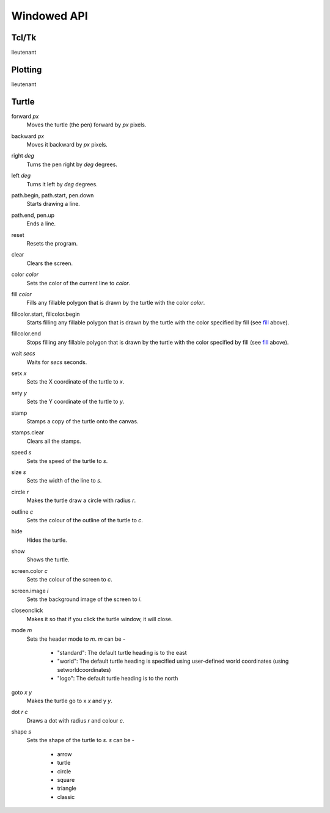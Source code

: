 Windowed API
============

Tcl/Tk
------

lieutenant

Plotting
--------

lieutenant

Turtle
------

.. _forward:

forward *px*
   Moves the turtle (the pen) forward by *px* pixels.

.. _backward:

backward *px*
   Moves it backward by *px* pixels.

.. _right:

right *deg*
   Turns the pen right by *deg* degrees.

.. _left:

left *deg*
   Turns it left by *deg* degrees.

.. _path_begin:

path.begin, path.start, pen.down
   Starts drawing a line.

.. _path_end

path.end, pen.up
   Ends a line.

.. _reset:

reset
   Resets the program.

.. _clear:

clear
   Clears the screen.

.. _color:

color *color*
   Sets the color of the current line to *color*.

.. _fill:

fill *color*
   Fills any fillable polygon that is drawn by the turtle with the color *color*.

.. _fillcolor_start:

fillcolor.start, fillcolor.begin
   Starts filling any fillable polygon that is drawn by the turtle with the color specified by fill (see `fill <#fill>`_ above).

.. _fillcolor_end:

fillcolor.end
   Stops filling any fillable polygon that is drawn by the turtle with the color specified by fill (see `fill <#fill>`_ above).

.. _wait:

wait *secs*
   Waits for *secs* seconds.

.. _setx:

setx *x*
   Sets the X coordinate of the turtle to *x*.

.. _sety:

sety *y*
   Sets the Y coordinate of the turtle to *y*.

.. _stamp:

stamp
   Stamps a copy of the turtle onto the canvas.

.. _stamps_clear:

stamps.clear
   Clears all the stamps.

.. _speed:

speed *s*
   Sets the speed of the turtle to *s*.

.. _size:

size *s*
   Sets the width of the line to *s*.

.. _circle:

circle *r*
   Makes the turtle draw a circle with radius *r*.

.. _outline:

outline *c*
   Sets the colour of the outline of the turtle to *c*.
   
.. _hide:

hide
   Hides the turtle.
   
.. _show:

show
   Shows the turtle.
   
.. _screen_color:

screen.color *c*
   Sets the colour of the screen to *c*.
   
.. _screen_image:

screen.image *i*
   Sets the background image of the screen to *i*.
   
.. _closeonclick:

closeonclick
   Makes it so that if you click the turtle window, it will close.
   
.. _mode:

mode *m*
   Sets the header mode to *m*.
   *m* can be -
    * "standard": The default turtle heading is to the east
    * "world": The default turtle heading is specified using user-defined world coordinates (using setworldcoordinates)
    * "logo": The default turtle heading is to the north
	  
.. _goto:

goto *x* *y*
   Makes the turtle go to x *x* and y *y*.
   
.. _dot:

dot *r* *c*
   Draws a dot with radius *r* and colour *c*.
   
.. _shape:

shape *s*
   Sets the shape of the turtle to *s*.
   *s* can be -
    * arrow 
    * turtle 
    * circle 
    * square 
    * triangle 
    * classic
